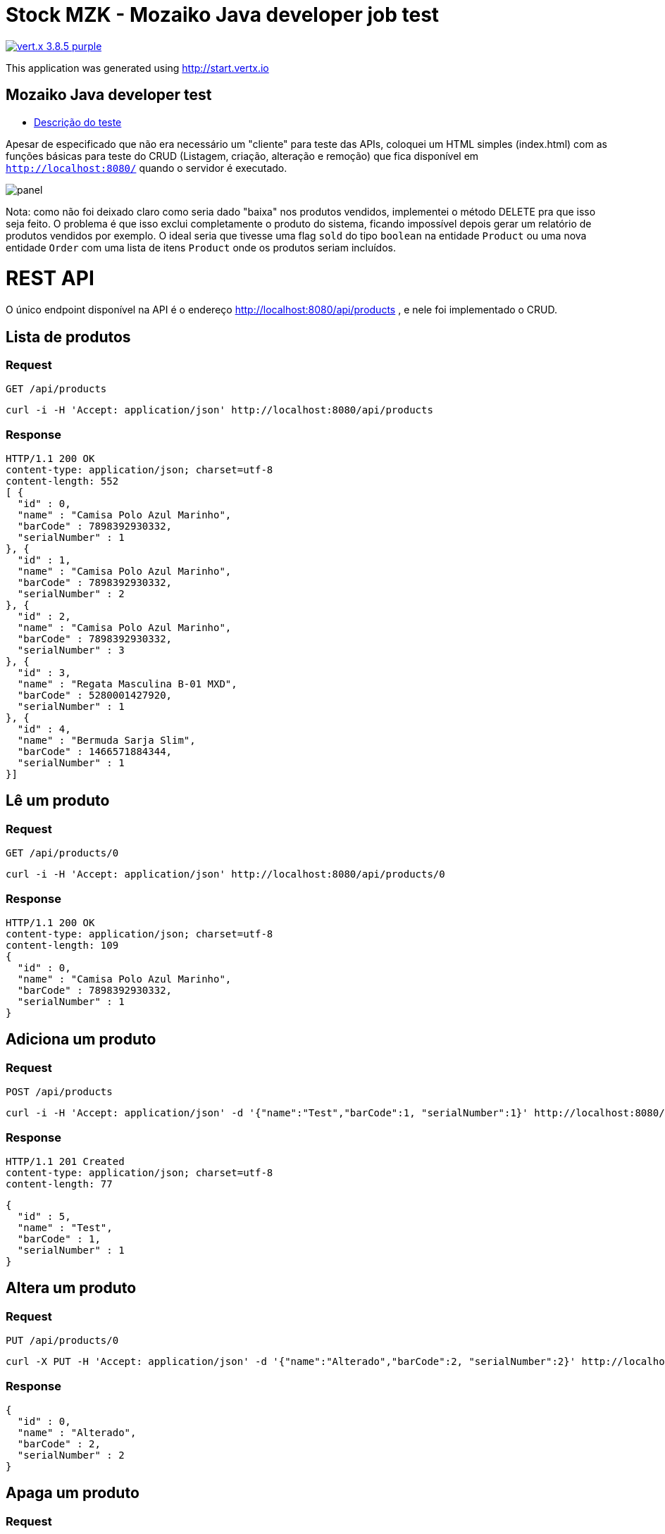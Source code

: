 = Stock MZK - Mozaiko Java developer job test

image:https://img.shields.io/badge/vert.x-3.8.5-purple.svg[link="https://vertx.io"]

This application was generated using http://start.vertx.io

== Mozaiko Java developer test

* https://github.com/brunoaduarte/stock-mzk/blob/master/docs/teste_java_dev.pdf[Descrição do teste]

Apesar de especificado que não era necessário um "cliente" para teste das APIs, coloquei um HTML simples (index.html) com as funções básicas para teste do CRUD (Listagem, criação, alteração e remoção) que fica disponível em `http://localhost:8080/` quando o servidor é executado.

image:docs/images/panel.png[]

Nota: como não foi deixado claro como seria dado "baixa" nos produtos vendidos, implementei o método DELETE pra que isso seja feito. O problema é que isso exclui completamente o produto do sistema, ficando impossível depois gerar um relatório de produtos vendidos por exemplo. O ideal seria que tivesse uma flag `sold` do tipo `boolean` na entidade `Product` ou uma nova entidade `Order` com uma lista de itens `Product` onde os produtos seriam incluídos.

= REST API

O único endpoint disponível na API é o endereço http://localhost:8080/api/products , e nele foi implementado o CRUD.

== Lista de produtos

=== Request

`GET /api/products`

    curl -i -H 'Accept: application/json' http://localhost:8080/api/products

=== Response

  HTTP/1.1 200 OK
  content-type: application/json; charset=utf-8
  content-length: 552
  [ {
    "id" : 0,
    "name" : "Camisa Polo Azul Marinho",
    "barCode" : 7898392930332,
    "serialNumber" : 1
  }, {
    "id" : 1,
    "name" : "Camisa Polo Azul Marinho",
    "barCode" : 7898392930332,
    "serialNumber" : 2
  }, {
    "id" : 2,
    "name" : "Camisa Polo Azul Marinho",
    "barCode" : 7898392930332,
    "serialNumber" : 3
  }, {
    "id" : 3,
    "name" : "Regata Masculina B-01 MXD",
    "barCode" : 5280001427920,
    "serialNumber" : 1
  }, {
    "id" : 4,
    "name" : "Bermuda Sarja Slim",
    "barCode" : 1466571884344,
    "serialNumber" : 1
  }]

== Lê um produto

=== Request

`GET /api/products/0`

    curl -i -H 'Accept: application/json' http://localhost:8080/api/products/0

=== Response

  HTTP/1.1 200 OK
  content-type: application/json; charset=utf-8
  content-length: 109
  {
    "id" : 0,
    "name" : "Camisa Polo Azul Marinho",
    "barCode" : 7898392930332,
    "serialNumber" : 1
  }
  
== Adiciona um produto

=== Request

`POST /api/products`

    curl -i -H 'Accept: application/json' -d '{"name":"Test","barCode":1, "serialNumber":1}' http://localhost:8080/api/products

=== Response

  HTTP/1.1 201 Created
  content-type: application/json; charset=utf-8
  content-length: 77

  {
    "id" : 5,
    "name" : "Test",
    "barCode" : 1,
    "serialNumber" : 1
  }
  
== Altera um produto

=== Request

`PUT /api/products/0`

    curl -X PUT -H 'Accept: application/json' -d '{"name":"Alterado","barCode":2, "serialNumber":2}' http://localhost:8080/api/products/0

=== Response

  {
    "id" : 0,
    "name" : "Alterado",
    "barCode" : 2,
    "serialNumber" : 2
  }
  
== Apaga um produto

=== Request

`DELETE /api/products/0`

    curl -X DELETE http://localhost:8080/api/products/0

=== Response

  HTTP/1.1 204 No Content
  
= Resultado dos testes unitários em IDE

image:docs/images/tests.png[]

== Building

To launch your tests:
```
./mvnw clean test
```

To package your application:
```
./mvnw clean package
```

To run your application:
```
./mvnw clean compile exec:java
```

== Help

* https://vertx.io/docs/[Vert.x Documentation]
* https://stackoverflow.com/questions/tagged/vert.x?sort=newest&pageSize=15[Vert.x Stack Overflow]
* https://groups.google.com/forum/?fromgroups#!forum/vertx[Vert.x User Group]
* https://gitter.im/eclipse-vertx/vertx-users[Vert.x Gitter]
